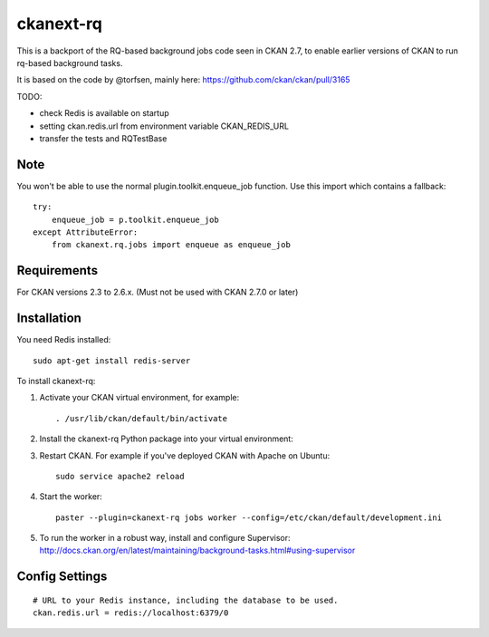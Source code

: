 .. You should enable this project on travis-ci.org and coveralls.io to make
   these badges work. The necessary Travis and Coverage config files have been
   generated for you.

.. .. image:: https://travis-ci.org/davidread/ckanext-rq.svg?branch=master
..     :target: https://travis-ci.org/davidread/ckanext-rq

.. .. image:: https://coveralls.io/repos/davidread/ckanext-rq/badge.svg
..   :target: https://coveralls.io/r/davidread/ckanext-rq

.. .. image:: https://pypip.in/download/ckanext-rq/badge.svg
..     :target: https://pypi.python.org/pypi//ckanext-rq/
..     :alt: Downloads

.. .. image:: https://pypip.in/version/ckanext-rq/badge.svg
..     :target: https://pypi.python.org/pypi/ckanext-rq/
..     :alt: Latest Version

.. .. image:: https://pypip.in/py_versions/ckanext-rq/badge.svg
..     :target: https://pypi.python.org/pypi/ckanext-rq/
..     :alt: Supported Python versions

.. .. image:: https://pypip.in/status/ckanext-rq/badge.svg
..     :target: https://pypi.python.org/pypi/ckanext-rq/
..     :alt: Development Status

.. .. image:: https://pypip.in/license/ckanext-rq/badge.svg
..     :target: https://pypi.python.org/pypi/ckanext-rq/
..     :alt: License

=============
ckanext-rq
=============

This is a backport of the RQ-based background jobs code seen in CKAN 2.7, to
enable earlier versions of CKAN to run rq-based background tasks.

It is based on the code by @torfsen, mainly here: https://github.com/ckan/ckan/pull/3165

TODO:

* check Redis is available on startup
* setting ckan.redis.url from environment variable CKAN_REDIS_URL
* transfer the tests and RQTestBase

----
Note
----

You won't be able to use the normal plugin.toolkit.enqueue_job function. Use
this import which contains a fallback::

    try:
        enqueue_job = p.toolkit.enqueue_job
    except AttributeError:
        from ckanext.rq.jobs import enqueue as enqueue_job

------------
Requirements
------------

For CKAN versions 2.3 to 2.6.x. (Must not be used with CKAN 2.7.0 or later)

------------
Installation
------------

You need Redis installed::

    sudo apt-get install redis-server

To install ckanext-rq:

1. Activate your CKAN virtual environment, for example::

     . /usr/lib/ckan/default/bin/activate

2. Install the ckanext-rq Python package into your virtual environment::

..     pip install ckanext-rq
     pip install git+https://github.com/davidread/ckanext-rq.git

.. 3. Add ``rq`` to the ``ckan.plugins`` setting in your CKAN
..    config file (by default the config file is located at
..    ``/etc/ckan/default/production.ini``).

3. Restart CKAN. For example if you've deployed CKAN with Apache on Ubuntu::

     sudo service apache2 reload

4. Start the worker::

     paster --plugin=ckanext-rq jobs worker --config=/etc/ckan/default/development.ini

5. To run the worker in a robust way, install and configure Supervisor: http://docs.ckan.org/en/latest/maintaining/background-tasks.html#using-supervisor

---------------
Config Settings
---------------

::

    # URL to your Redis instance, including the database to be used.
    ckan.redis.url = redis://localhost:6379/0


.. ------------------------
.. Development Installation
.. ------------------------

.. To install ckanext-rq for development, activate your CKAN virtualenv and
.. do:

..     git clone https://github.com/davidread/ckanext-rq.git
..     cd ckanext-rq
..     python setup.py develop
..     pip install -r dev-requirements.txt


.. -----------------
.. Running the Tests
.. -----------------

.. To run the tests, do::

..     nosetests --nologcapture --with-pylons=test.ini

.. To run the tests and produce a coverage report, first make sure you have
.. coverage installed in your virtualenv (``pip install coverage``) then run::

..     nosetests --nologcapture --with-pylons=test.ini --with-coverage --cover-package=ckanext.rq --cover-inclusive --cover-erase --cover-tests


.. ---------------------------------
.. Registering ckanext-rq on PyPI
.. ---------------------------------

.. ckanext-rq should be availabe on PyPI as
.. https://pypi.python.org/pypi/ckanext-rq. If that link doesn't work, then
.. you can register the project on PyPI for the first time by following these
.. steps:

.. 1. Create a source distribution of the project::

..      python setup.py sdist

.. 2. Register the project::

..      python setup.py register

.. 3. Upload the source distribution to PyPI::

..      python setup.py sdist upload

.. 4. Tag the first release of the project on GitHub with the version number from
..    the ``setup.py`` file. For example if the version number in ``setup.py`` is
..    0.0.1 then do::

..        git tag 0.0.1
..        git push --tags


.. ----------------------------------------
.. Releasing a New Version of ckanext-rq
.. ----------------------------------------

.. ckanext-rq is availabe on PyPI as https://pypi.python.org/pypi/ckanext-rq.
.. To publish a new version to PyPI follow these steps:

.. 1. Update the version number in the ``setup.py`` file.
..    See `PEP 440 <http://legacy.python.org/dev/peps/pep-0440/#public-version-identifiers>`_
..    for how to choose version numbers.

.. 2. Create a source distribution of the new version::

..      python setup.py sdist

.. 3. Upload the source distribution to PyPI::

..      python setup.py sdist upload

.. 4. Tag the new release of the project on GitHub with the version number from
..    the ``setup.py`` file. For example if the version number in ``setup.py`` is
..    0.0.2 then do::

..        git tag 0.0.2
..        git push --tags
